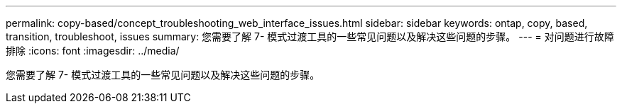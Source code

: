 ---
permalink: copy-based/concept_troubleshooting_web_interface_issues.html 
sidebar: sidebar 
keywords: ontap, copy, based, transition, troubleshoot, issues 
summary: 您需要了解 7- 模式过渡工具的一些常见问题以及解决这些问题的步骤。 
---
= 对问题进行故障排除
:icons: font
:imagesdir: ../media/


[role="lead"]
您需要了解 7- 模式过渡工具的一些常见问题以及解决这些问题的步骤。

